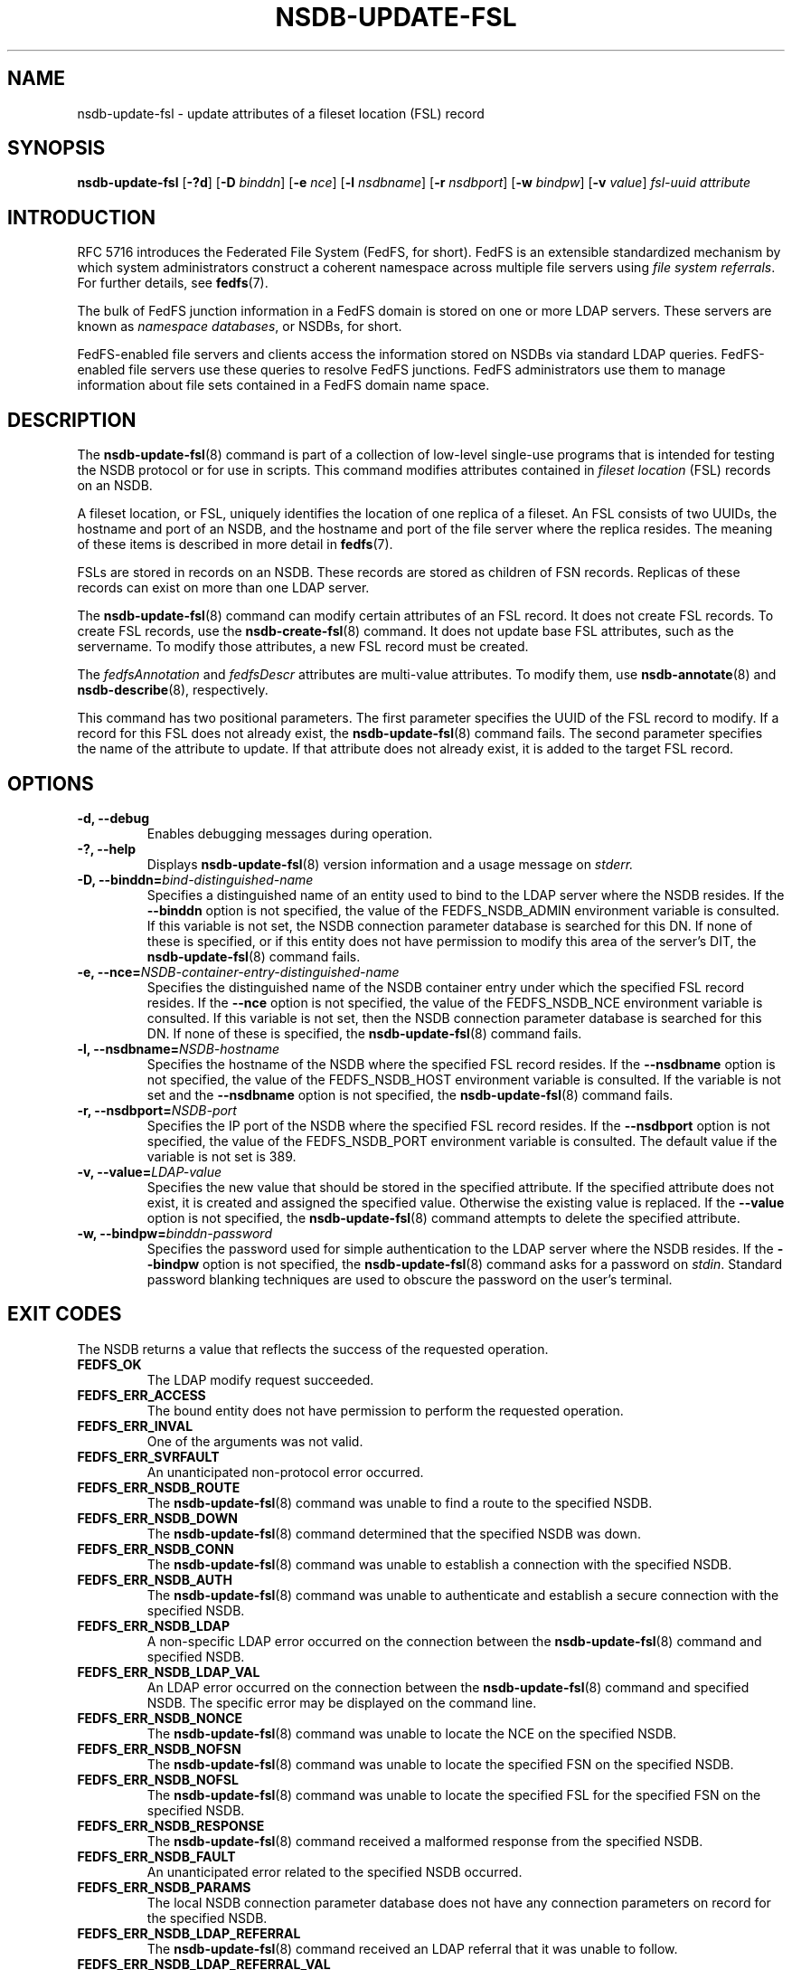 .\"@(#)nsdb-update-fsl.8"
.\"
.\" @file doc/man/nsdb-update-fsl.8
.\" @brief man page for nsdb-update-fsl client command
.\"

.\"
.\" Copyright 2011 Oracle.  All rights reserved.
.\"
.\" This file is part of fedfs-utils.
.\"
.\" fedfs-utils is free software; you can redistribute it and/or modify
.\" it under the terms of the GNU General Public License version 2.0 as
.\" published by the Free Software Foundation.
.\"
.\" fedfs-utils is distributed in the hope that it will be useful, but
.\" WITHOUT ANY WARRANTY; without even the implied warranty of
.\" MERCHANTABILITY or FITNESS FOR A PARTICULAR PURPOSE.  See the
.\" GNU General Public License version 2.0 for more details.
.\"
.\" You should have received a copy of the GNU General Public License
.\" version 2.0 along with fedfs-utils.  If not, see:
.\"
.\"	http://www.gnu.org/licenses/old-licenses/gpl-2.0.txt
.\"
.TH NSDB-UPDATE-FSL 8 "@publication-date@"
.SH NAME
nsdb-update-fsl \- update attributes of a fileset location (FSL) record
.SH SYNOPSIS
.B nsdb-update-fsl
.RB [ \-?d ]
.RB [ \-D
.IR binddn ]
.RB [ \-e
.IR nce ]
.RB [ \-l
.IR nsdbname ]
.RB [ \-r
.IR nsdbport ]
.RB [ \-w
.IR bindpw ]
.RB [ \-v
.IR value ]
.I fsl-uuid
.I attribute
.SH INTRODUCTION
RFC 5716 introduces the Federated File System (FedFS, for short).
FedFS is an extensible standardized mechanism
by which system administrators construct
a coherent namespace across multiple file servers using
.IR "file system referrals" .
For further details, see
.BR fedfs (7).
.P
The bulk of FedFS junction information in a FedFS domain is stored
on one or more LDAP servers.
These servers are known as
.IR "namespace databases" ,
or NSDBs, for short.
.P
FedFS-enabled file servers and clients access the information stored
on NSDBs via standard LDAP queries.
FedFS-enabled file servers use these queries to resolve FedFS junctions.
FedFS administrators use them to manage information
about file sets contained in a FedFS domain name space.
.SH DESCRIPTION
The
.BR nsdb-update-fsl (8)
command is part of a collection of low-level single-use programs
that is intended for testing the NSDB protocol or for use in scripts.
This command modifies attributes contained in
.I fileset location
(FSL) records on an NSDB.
.P
A fileset location, or FSL, uniquely identifies the location of one
replica of a fileset.
An FSL consists of two UUIDs, the hostname and port of an NSDB,
and the hostname and port of the file server where the replica resides.
The meaning of these items is described in more detail in
.BR fedfs (7).
.P
FSLs are stored in records on an NSDB.
These records are stored as children of FSN records.
Replicas of these records can exist on more than one LDAP server.
.P
The
.BR nsdb-update-fsl (8)
command can modify certain attributes of an FSL record.
It does not create FSL records.
To create FSL records, use the
.BR nsdb-create-fsl (8)
command.
It does not update base FSL attributes, such as the servername.
To modify those attributes, a new FSL record must be created.
.P
The
.IR fedfsAnnotation " and"
.I fedfsDescr
attributes are multi-value attributes.
To modify them, use
.BR nsdb-annotate "(8) and"
.BR nsdb-describe "(8), respectively."
.P
This command has two positional parameters.
The first parameter specifies the UUID of the FSL record to modify.
If a record for this FSL does not already exist, the
.BR nsdb-update-fsl (8)
command fails.
The second parameter specifies the name of the attribute to update.
If that attribute does not already exist,
it is added to the target FSL record.
.SH OPTIONS
.IP "\fB\-d, \-\-debug"
Enables debugging messages during operation.
.IP "\fB\-?, \-\-help"
Displays
.BR nsdb-update-fsl (8)
version information and a usage message on
.IR stderr.
.IP "\fB-D, \-\-binddn=\fIbind-distinguished-name\fP"
Specifies a distinguished name of an entity used to bind to the LDAP server
where the NSDB resides.
If the
.B \-\-binddn
option is not specified,
the value of the FEDFS_NSDB_ADMIN environment variable is consulted.
If this variable is not set,
the NSDB connection parameter database is searched for this DN.
If none of these is specified, or
if this entity does not have permission to modify this area
of the server's DIT, the
.BR nsdb-update-fsl (8)
command fails.
.IP "\fB-e, \-\-nce=\fINSDB-container-entry-distinguished-name\fP"
Specifies the distinguished name of the NSDB container entry
under which the specified FSL record resides.
If the
.B \-\-nce
option is not specified,
the value of the FEDFS_NSDB_NCE environment variable is consulted.
If this variable is not set,
then the NSDB connection parameter database is searched for this DN.
If none of these is specified, the
.BR nsdb-update-fsl (8)
command fails.
.IP "\fB\-l, \-\-nsdbname=\fINSDB-hostname\fP"
Specifies the hostname of the NSDB where the specified FSL record resides.
If the
.B \-\-nsdbname
option is not specified,
the value of the FEDFS_NSDB_HOST environment variable is consulted.
If the variable is not set and the
.B \-\-nsdbname
option is not specified, the
.BR nsdb-update-fsl (8)
command fails.
.IP "\fB\-r, \-\-nsdbport=\fINSDB-port\fP"
Specifies the IP port of the NSDB where the specified FSL record resides.
If the
.B \-\-nsdbport
option is not specified,
the value of the FEDFS_NSDB_PORT environment variable is consulted.
The default value if the variable is not set is 389.
.IP "\fB\-v, \-\-value=\fILDAP-value\fP"
Specifies the new value that should be stored in the specified attribute.
If the specified attribute does not exist, it is created and assigned
the specified value.
Otherwise the existing value is replaced.
If the
.B \-\-value
option is not specified, the
.BR nsdb-update-fsl (8)
command attempts to delete the specified attribute.
.IP "\fB\-w, \-\-bindpw=\fIbinddn-password\fP"
Specifies the password used for simple authentication to the LDAP server
where the NSDB resides.
If the
.B \-\-bindpw
option is not specified, the
.BR nsdb-update-fsl (8)
command asks for a password on
.IR stdin .
Standard password blanking techniques are used
to obscure the password on the user's terminal.
.SH EXIT CODES
The NSDB returns a value that reflects the success of the requested operation.
.TP
.B FEDFS_OK
The LDAP modify request succeeded.
.TP
.B FEDFS_ERR_ACCESS
The bound entity does not have permission to perform the requested operation.
.TP
.B FEDFS_ERR_INVAL
One of the arguments was not valid.
.TP
.B FEDFS_ERR_SVRFAULT
An unanticipated non-protocol error occurred.
.TP
.B FEDFS_ERR_NSDB_ROUTE
The
.BR nsdb-update-fsl (8)
command was unable to find a route to the specified NSDB.
.TP
.B FEDFS_ERR_NSDB_DOWN
The
.BR nsdb-update-fsl (8)
command determined that the specified NSDB was down.
.TP
.B FEDFS_ERR_NSDB_CONN
The
.BR nsdb-update-fsl (8)
command was unable to establish a connection with the specified NSDB.
.TP
.B FEDFS_ERR_NSDB_AUTH
The
.BR nsdb-update-fsl (8)
command was unable to authenticate
and establish a secure connection with the specified NSDB.
.TP
.B FEDFS_ERR_NSDB_LDAP
A non-specific LDAP error occurred on the connection between the
.BR nsdb-update-fsl (8)
command and specified NSDB.
.TP
.B FEDFS_ERR_NSDB_LDAP_VAL
An LDAP error occurred on the connection between the
.BR nsdb-update-fsl (8)
command and specified NSDB.
The specific error may be displayed on the command line.
.TP
.B FEDFS_ERR_NSDB_NONCE
The
.BR nsdb-update-fsl (8)
command was unable to locate the NCE on the specified NSDB.
.TP
.B FEDFS_ERR_NSDB_NOFSN
The
.BR nsdb-update-fsl (8)
command was unable to locate the specified FSN on the specified NSDB.
.TP
.B FEDFS_ERR_NSDB_NOFSL
The
.BR nsdb-update-fsl (8)
command was unable to locate the specified FSL for the specified FSN
on the specified NSDB.
.TP
.B FEDFS_ERR_NSDB_RESPONSE
The
.BR nsdb-update-fsl (8)
command received a malformed response from the specified NSDB.
.TP
.B FEDFS_ERR_NSDB_FAULT
An unanticipated error related to the specified NSDB occurred.
.TP
.B FEDFS_ERR_NSDB_PARAMS
The local NSDB connection parameter database
does not have any connection parameters on record for the specified NSDB.
.TP
.B FEDFS_ERR_NSDB_LDAP_REFERRAL
The
.BR nsdb-update-fsl (8)
command received an LDAP referral that it was unable to follow.
.TP
.B FEDFS_ERR_NSDB_LDAP_REFERRAL_VAL
The
.BR nsdb-update-fsl (8)
command received an LDAP referral that it was unable to follow.
A specific error may be displayed on the command line.
.TP
.B FEDFS_ERR_NSDB_LDAP_REFERRAL_NOTFOLLOWED
The
.BR nsdb-update-fsl (8)
command received an LDAP referral that it chose not to follow,
either because the local implementation does not support
following LDAP referrals or LDAP referral following is disabled.
.TP
.B FEDFS_ERR_NSDB_PARAMS_LDAP_REFERRAL
The
.BR nsdb-update-fsl (8)
command received an LDAP referral that it chose not to follow
because the local NSDB connection parameter database had no
connection parameters for the NSDB targeted by the LDAP referral.
.SH EXAMPLES
Suppose you are the FedFS administrator of the
.I example.net
FedFS domain and that you have created a new FSN for some fileset.
The new FSN looks like:
.RS
.sp
	FSN UUID: 8e246ddc-7b46-11e0-8252-000c297fd679
.br
	NSDB: nsdb.example.net:389
.sp
.RE
Further suppose the NSDB
.I nsdb.example.net:389
has an NSDB container entry whose distinguished name is
.IR o=fedfs ,
and that an FSL child record with the UUID
.I 323c5068-7c11-11e0-8d38-000c297fd679
already exists.
.P
To change the NFS minor version used when clients mount this location
from zero to one, you might use:
.RS
.sp
$ nsdb-update-fsl -D cn=Manager -e o=fedfs \\
.br
	-x 323c5068-7c11-11e0-8d38-000c297fd679 \\
.br
	-l nsdb.example.net \\
.br
	8e246ddc-7b46-11e0-8252-000c297fd679 \\
.br
	fedfsNfsMinorVer -v 1
.br
Enter NSDB password:
.br
Successfully updated FSL record
  fedfsFslUuid=323c5068-7c11-11e0-8d38-000c297fd679,
  fedfsFsnUuid=8e246ddc-7b46-11e0-8252-000c297fd679,o=fedfs
.sp
.RE
To see the contents of the updated FSL record, use
.BR nsdb-resolve-fsn (8).
.SH SECURITY
Permission to modify the LDAP's DIT is required to update an FSL record.
The
.BR nsdb-update-fsl (8)
command must bind as an entity permitted to modify the DIT
to perform this operation.
.P
The target LDAP server must be registered in the local NSDB connection
parameter database.
The connection security mode listed
in the NSDB connection parameter database
for the target LDAP server is used during this operation.
See
.BR nsdbparams (8)
for details on how to register an NSDB
in the local NSDB connection parameter database.
.SH "SEE ALSO"
.BR fedfs (7),
.BR nsdb-create-fsl (8),
.BR nsdb-annotate (8),
.BR nsdb-describe (8),
.BR nsdb-resolve-fsn (8),
.BR nsdbparams (8)
.sp
RFC 5716 for FedFS requirements and overview
.sp
RFC 4510 for an introduction to LDAP
.SH COLOPHON
This page is part of the fedfs-utils package.
A description of the project and information about reporting bugs
can be found at
.IR http://wiki.linux-nfs.org/wiki/index.php/FedFsUtilsProject .
.SH "AUTHOR"
Chuck Lever <chuck.lever@oracle.com>
